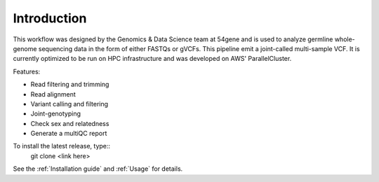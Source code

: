 Introduction
===============

This workflow was designed by the Genomics & Data Science team at 54gene and is used to analyze germline whole-genome sequencing data in the form of either FASTQs or gVCFs. This pipeline emit a joint-called multi-sample VCF. It is currently optimized to be run on HPC infrastructure and was developed on AWS' ParallelCluster.

Features:

- Read filtering and trimming
- Read alignment
- Variant calling and filtering
- Joint-genotyping
- Check sex and relatedness
- Generate a multiQC report 

To install the latest release, type::
    git clone <link here>

See the :ref:`Installation guide` and :ref:`Usage` for details.
